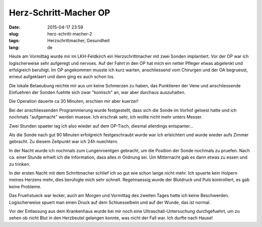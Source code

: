 Herz-Schritt-Macher OP
######################
:date: 2015-04-17 23:59
:slug: herz-schritt-macher-2
:tags: Herzschrittmacher, Gesundheit
:lang: de

Heute am Vormittag wurde mir im LKH-Feldkirch ein Herzschrittmacher mit zwei Sonden implantiert.
Vor der OP war ich logischerweise sehr aufgeregt und nervoes. Auf der Fahrt in den OP hat mich ein netter Pfleger etwas abgelenkt und erfolgreich beruhigt. Im OP angekommen musste ich kurz warten, anschliessend vom Chirurgen und der OA begruesst, erneut aufgeklaert und dann ging es auch schon los.

Die lokale Betaeubung reichte mir aus um keine Schmerzen zu haben, das Punktieren der Vene und anschliessende Einfuehren der Sonden fuehlte sich zwar "komisch" an, war aber durchaus auszuhalten.

Die Operation dauerte ca 30 Minuten, erschien mir aber kuerzer!

Bei der anschliessenden Programmierung wurde festgestellt, dass sich die Sonde im Vorhof geloest hatte und ich nochmals "aufgemacht" werden muesse. Ich erschrak sehr, ich wollte nicht mehr unters Messer.

Zwei Stunden spaeter lag ich also wieder auf dem OP-Tisch, diesmal allerdings entspanter...

Als die Sonde nach gut 90 Minuten erfolgreich festgeschraubt wurde war ich erleichtert und wurde wieder aufs Zimmer gebracht. Zu diesem Zeitpunkt war ich 24h nuechtern.

In der Nacht wurde ich nochmals zum Lungenroentgen gebracht, um die Position der Sonde nochmals zu pruefen. Nach ca. einer Stunde erhielt ich die Information, dass alles in Ordnung sei. Um Mitternacht gab es dann etwas zu essen und zu trinken.

In der ersten Nacht mit dem Schrittmacher schlief ich so gut wie schon lange nicht mehr. Ich spuerte kein Holpern meines Herzens mehr, dies beruhigte mich sehr schnell. Regelmaessig wurde der Blutdruck und Puls kontrolliert, es gab keine Probleme.

Das Fruehstueck war lecker, auch am Morgen und Vormittag des zweiten Tages hatte ich keine Beschwerden.
Logischerweise spuert man einen Druck auf dem Schluesselbein und auf der Wunde, das ist normal.

Vor der Entlassung aus dem Krankenhaus wurde bei mir noch eine Ultraschall-Untersuchung durchgefuehrt, um zu sehen ob nicht Blut in den Herzbeutel gelangen konnte, was nicht der Fall war.
Ich durfte nach Hause! 
